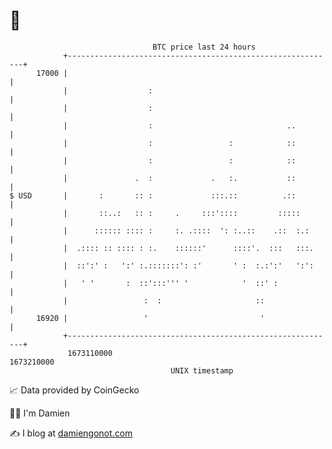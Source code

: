 * 👋

#+begin_example
                                   BTC price last 24 hours                    
               +------------------------------------------------------------+ 
         17000 |                                                            | 
               |                  :                                         | 
               |                  :                                         | 
               |                  :                              ..         | 
               |                  :                 :            ::         | 
               |                  :                 :            ::         | 
               |               .  :             .   :.           ::         | 
   $ USD       |       :       :: :             :::.::          .::         | 
               |       ::..:   :: :     .     :::'::::         :::::        | 
               |      :::::: :::: :     :. .::::  ': :..::    .::  :.:      | 
               |  .:::: :: :::: : :.    ::::::'      ::::'.  :::   :::.     | 
               |  ::':' :   ':' :.:::::::': :'       ' :  :.:':'   ':':     | 
               |   ' '       :  ::':::''' '            '  ::' :             | 
               |                 :  :                     ::                | 
         16920 |                 '                         '                | 
               +------------------------------------------------------------+ 
                1673110000                                        1673210000  
                                       UNIX timestamp                         
#+end_example
📈 Data provided by CoinGecko

🧑‍💻 I'm Damien

✍️ I blog at [[https://www.damiengonot.com][damiengonot.com]]
